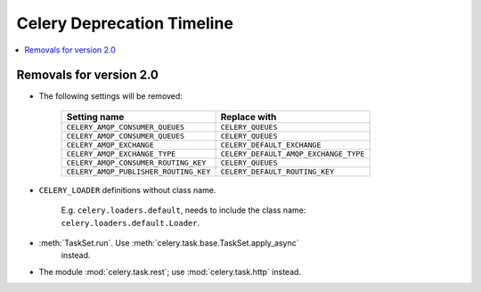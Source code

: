 .. _deprecation-timeline:

=============================
 Celery Deprecation Timeline
=============================

.. contents::
    :local:

.. _deprecations-v2.0:

Removals for version 2.0
========================

* The following settings will be removed:

    =====================================  =====================================
    **Setting name**                       **Replace with**
    =====================================  =====================================
    ``CELERY_AMQP_CONSUMER_QUEUES``        ``CELERY_QUEUES``
    ``CELERY_AMQP_CONSUMER_QUEUES``        ``CELERY_QUEUES``
    ``CELERY_AMQP_EXCHANGE``               ``CELERY_DEFAULT_EXCHANGE``
    ``CELERY_AMQP_EXCHANGE_TYPE``          ``CELERY_DEFAULT_AMQP_EXCHANGE_TYPE``
    ``CELERY_AMQP_CONSUMER_ROUTING_KEY``   ``CELERY_QUEUES``
    ``CELERY_AMQP_PUBLISHER_ROUTING_KEY``  ``CELERY_DEFAULT_ROUTING_KEY``
    =====================================  =====================================

* ``CELERY_LOADER`` definitions without class name.

    E.g. ``celery.loaders.default``, needs to include the class name:
    ``celery.loaders.default.Loader``.

* :meth:`TaskSet.run`. Use :meth:`celery.task.base.TaskSet.apply_async`
    instead.

* The module :mod:`celery.task.rest`; use :mod:`celery.task.http` instead.
